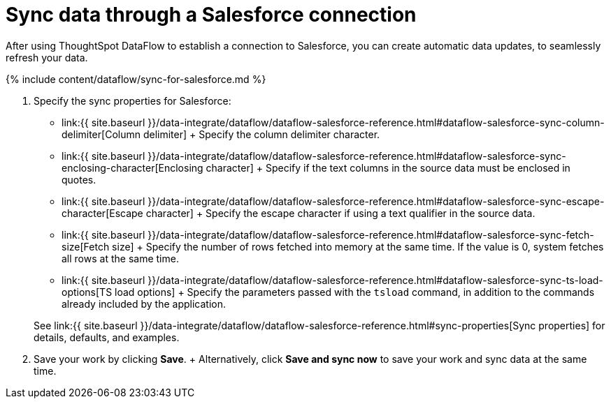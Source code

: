 = Sync data through a Salesforce connection
:last_updated: 7/13/2020


:toc: true

After using ThoughtSpot DataFlow to establish a connection to  Salesforce, you can create automatic data updates, to seamlessly refresh your data.

{% include content/dataflow/sync-for-salesforce.md %}

. Specify the sync properties for Salesforce:
 ** link:{{ site.baseurl }}/data-integrate/dataflow/dataflow-salesforce-reference.html#dataflow-salesforce-sync-column-delimiter[Column delimiter] + Specify the column delimiter character.
 ** link:{{ site.baseurl }}/data-integrate/dataflow/dataflow-salesforce-reference.html#dataflow-salesforce-sync-enclosing-character[Enclosing character] + Specify if the text columns in the source data must be enclosed in quotes.
 ** link:{{ site.baseurl }}/data-integrate/dataflow/dataflow-salesforce-reference.html#dataflow-salesforce-sync-escape-character[Escape character] + Specify the escape character if using a text qualifier in the source data.
 ** link:{{ site.baseurl }}/data-integrate/dataflow/dataflow-salesforce-reference.html#dataflow-salesforce-sync-fetch-size[Fetch size] + Specify the number of rows fetched into memory at the same time.
If the value is 0, system fetches all rows at the same time.
 ** link:{{ site.baseurl }}/data-integrate/dataflow/dataflow-salesforce-reference.html#dataflow-salesforce-sync-ts-load-options[TS load options] + Specify the parameters passed with the `tsload` command, in addition to the commands already included by the application.

+
See link:{{ site.baseurl }}/data-integrate/dataflow/dataflow-salesforce-reference.html#sync-properties[Sync properties] for details, defaults, and examples.
. Save your work by clicking *Save*.
+ Alternatively, click *Save and sync now* to save your work and sync data at the same time.
